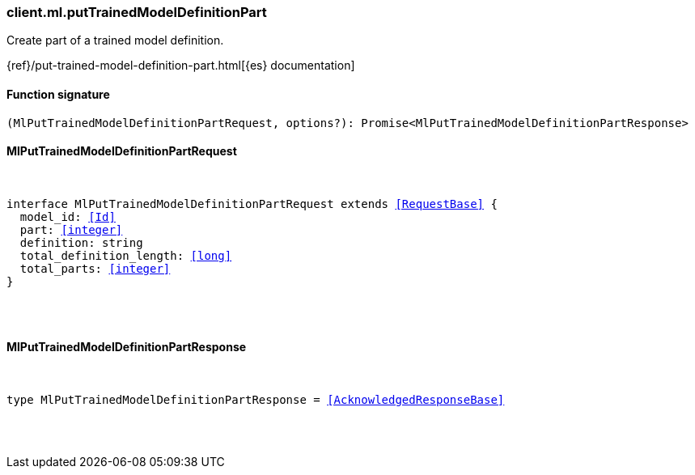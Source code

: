 [[reference-ml-put_trained_model_definition_part]]

////////
===========================================================================================================================
||                                                                                                                       ||
||                                                                                                                       ||
||                                                                                                                       ||
||        ██████╗ ███████╗ █████╗ ██████╗ ███╗   ███╗███████╗                                                            ||
||        ██╔══██╗██╔════╝██╔══██╗██╔══██╗████╗ ████║██╔════╝                                                            ||
||        ██████╔╝█████╗  ███████║██║  ██║██╔████╔██║█████╗                                                              ||
||        ██╔══██╗██╔══╝  ██╔══██║██║  ██║██║╚██╔╝██║██╔══╝                                                              ||
||        ██║  ██║███████╗██║  ██║██████╔╝██║ ╚═╝ ██║███████╗                                                            ||
||        ╚═╝  ╚═╝╚══════╝╚═╝  ╚═╝╚═════╝ ╚═╝     ╚═╝╚══════╝                                                            ||
||                                                                                                                       ||
||                                                                                                                       ||
||    This file is autogenerated, DO NOT send pull requests that changes this file directly.                             ||
||    You should update the script that does the generation, which can be found in:                                      ||
||    https://github.com/elastic/elastic-client-generator-js                                                             ||
||                                                                                                                       ||
||    You can run the script with the following command:                                                                 ||
||       npm run elasticsearch -- --version <version>                                                                    ||
||                                                                                                                       ||
||                                                                                                                       ||
||                                                                                                                       ||
===========================================================================================================================
////////

[discrete]
[[client.ml.putTrainedModelDefinitionPart]]
=== client.ml.putTrainedModelDefinitionPart

Create part of a trained model definition.

{ref}/put-trained-model-definition-part.html[{es} documentation]

[discrete]
==== Function signature

[source,ts]
----
(MlPutTrainedModelDefinitionPartRequest, options?): Promise<MlPutTrainedModelDefinitionPartResponse>
----

[discrete]
==== MlPutTrainedModelDefinitionPartRequest

[pass]
++++
<pre>
++++
interface MlPutTrainedModelDefinitionPartRequest extends <<RequestBase>> {
  model_id: <<Id>>
  part: <<integer>>
  definition: string
  total_definition_length: <<long>>
  total_parts: <<integer>>
}

[pass]
++++
</pre>
++++
[discrete]
==== MlPutTrainedModelDefinitionPartResponse

[pass]
++++
<pre>
++++
type MlPutTrainedModelDefinitionPartResponse = <<AcknowledgedResponseBase>>

[pass]
++++
</pre>
++++

